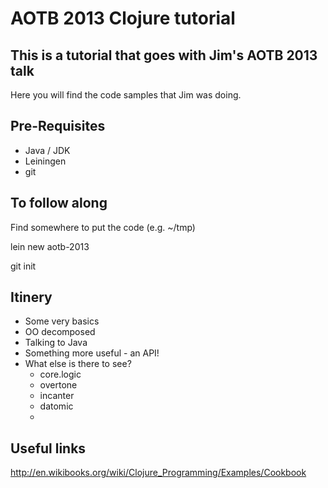 * AOTB 2013 Clojure tutorial

** This is a tutorial that goes with Jim's AOTB 2013 talk

Here you will find the code samples that Jim was doing.

** Pre-Requisites

- Java / JDK
- Leiningen 
- git 

** To follow along

Find somewhere to put the code (e.g. ~/tmp)

  lein new aotb-2013

  git init

** Itinery

- Some very basics
- OO decomposed
- Talking to Java
- Something more useful - an API!
- What else is there to see?
  - core.logic
  - overtone
  - incanter
  - datomic
  - 

** Useful links

http://en.wikibooks.org/wiki/Clojure_Programming/Examples/Cookbook
